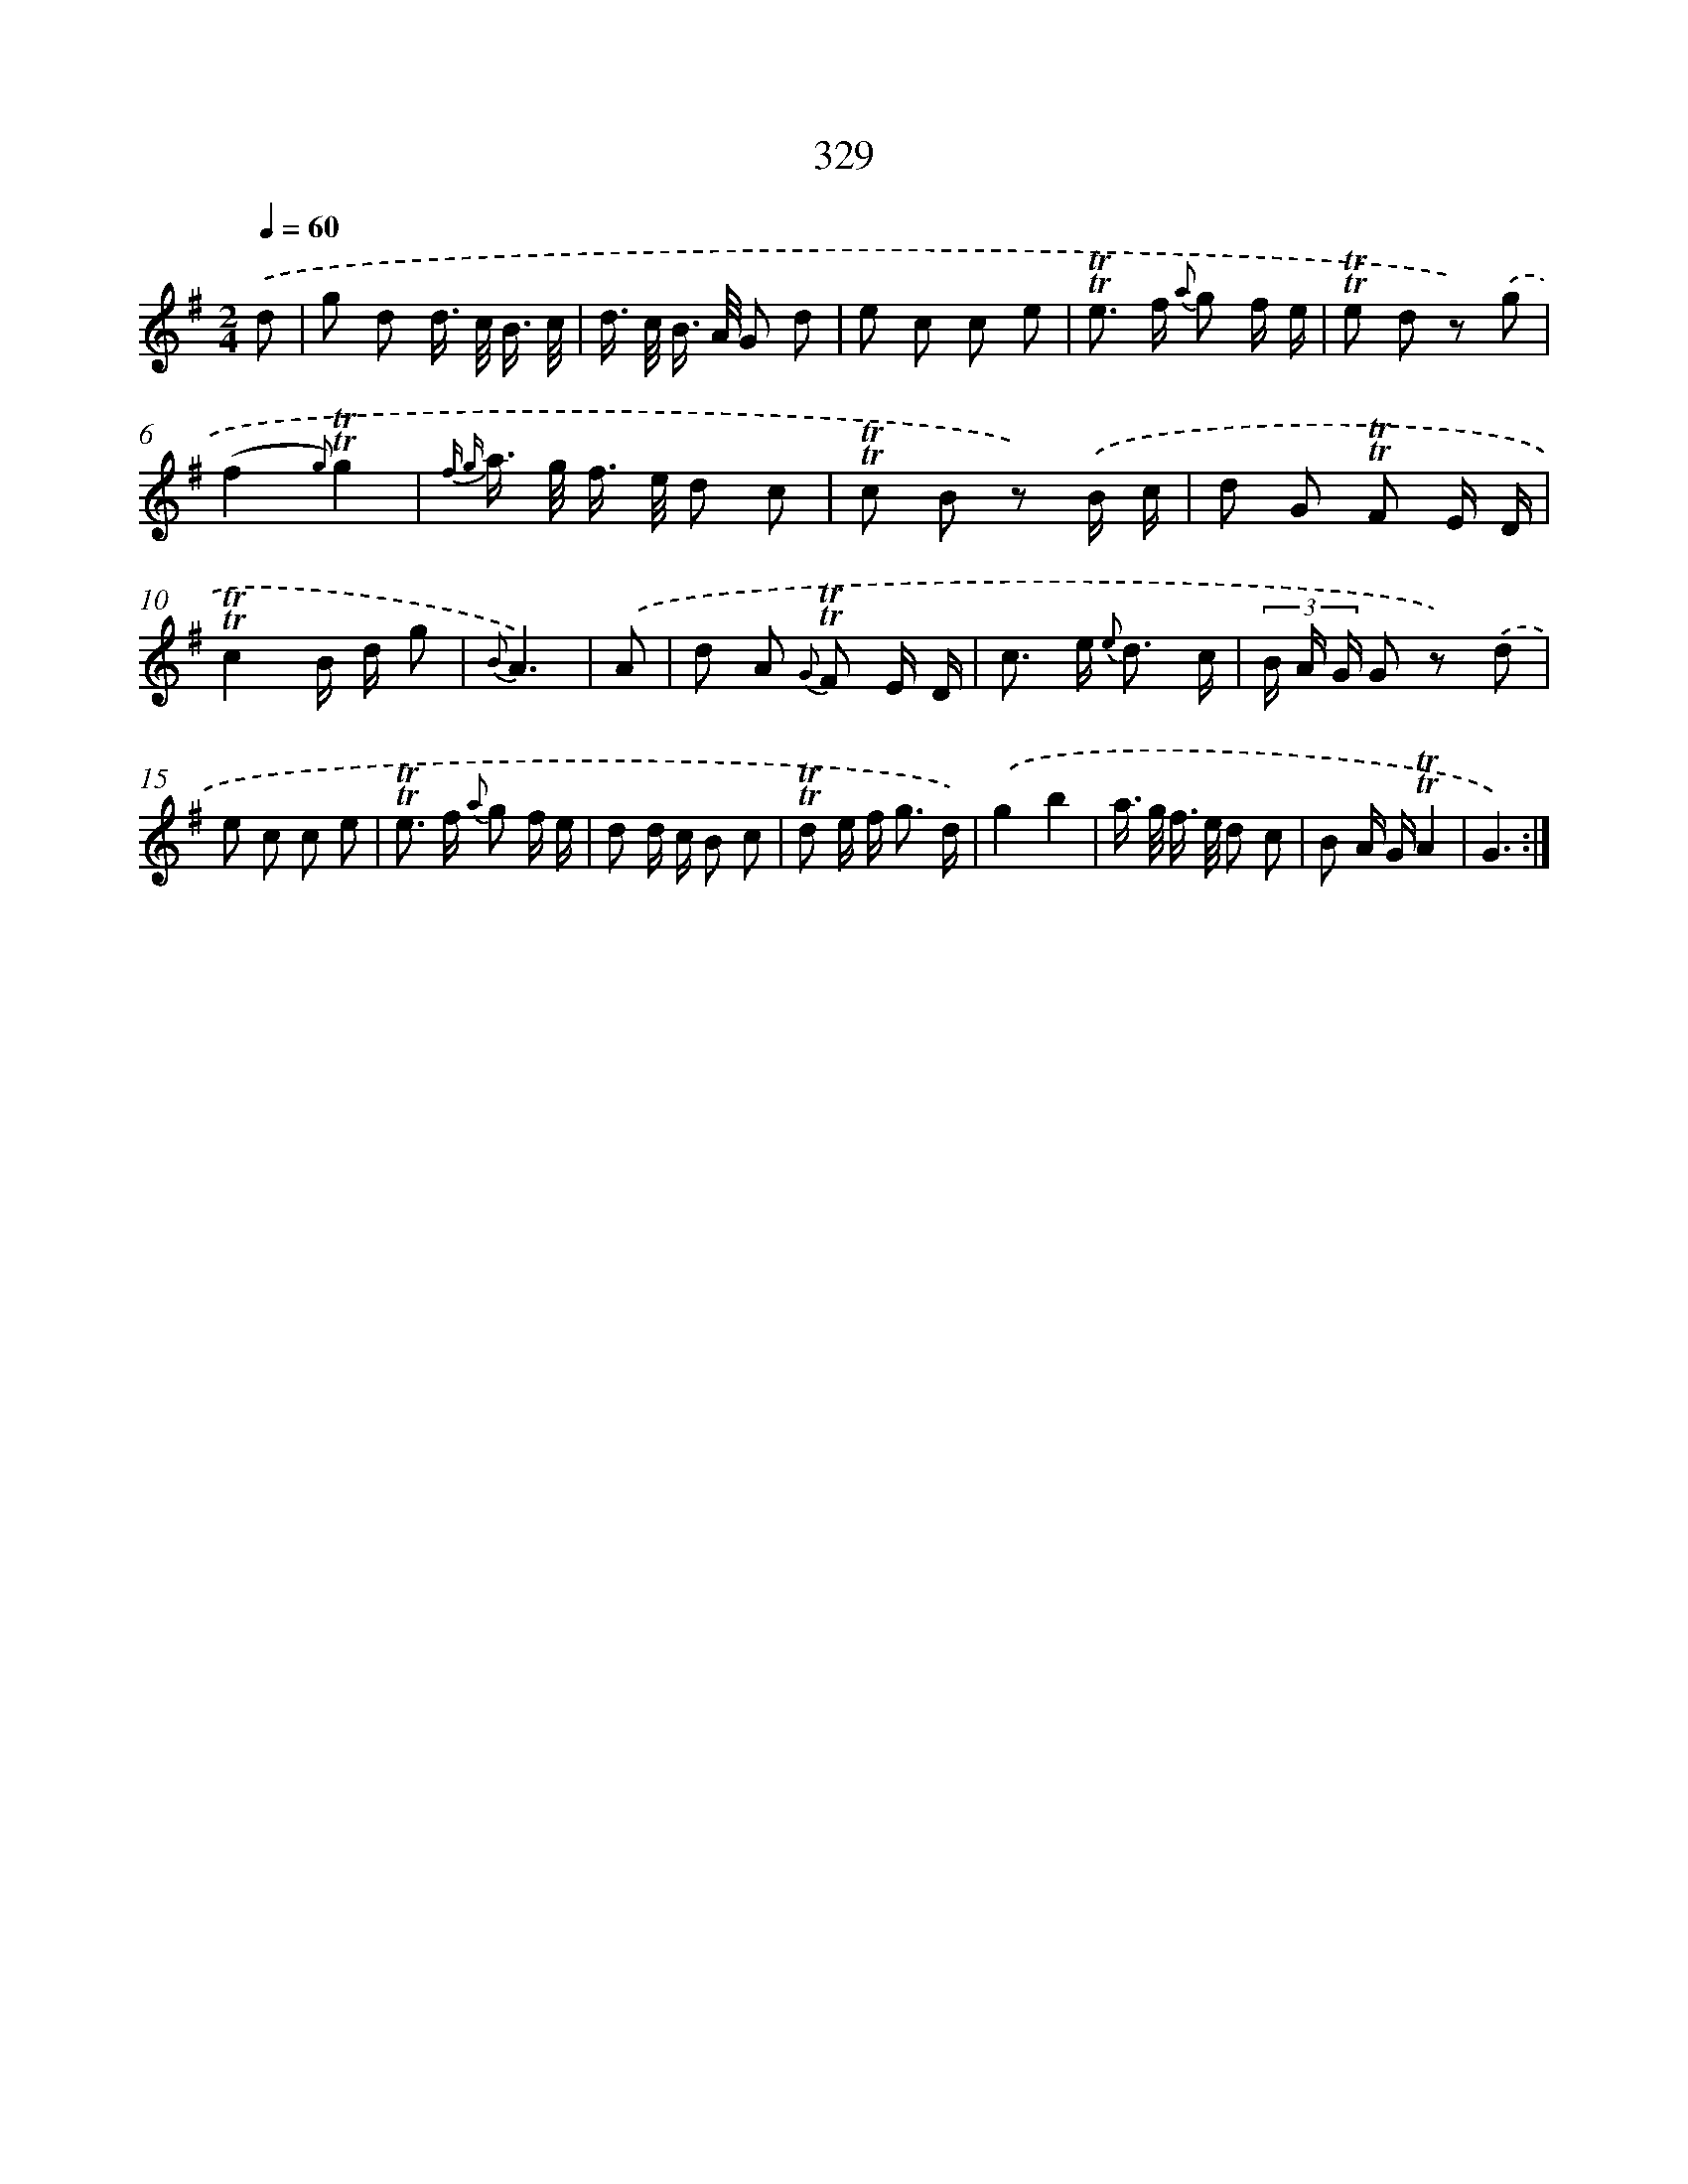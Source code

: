 X: 11659
T: 329
%%abc-version 2.0
%%abcx-abcm2ps-target-version 5.9.1 (29 Sep 2008)
%%abc-creator hum2abc beta
%%abcx-conversion-date 2018/11/01 14:37:17
%%humdrum-veritas 2037891542
%%humdrum-veritas-data 2147233802
%%continueall 1
%%barnumbers 0
L: 1/8
M: 2/4
Q: 1/4=60
K: G clef=treble
.('d [I:setbarnb 1]|
g d d/> c/ B3// c// |
d/> c/ B/> A/ G d |
e c c e |
!trill!!trill!e> f {a} g f/ e/ |
!trill!!trill!e d z) .('g |
(f2{g)}!trill!!trill!g2 |
{f g} a/> g/ f/> e/ d c |
!trill!!trill!c B z) .('B/ c/ |
d G !trill!!trill!F E/ D/ |
!trill!!trill!c2B/ d/ g |
{B}A3) |
.('A [I:setbarnb 12]|
d A {G} !trill!!trill!F E/ D/ |
c> e {e} d3/ c/ |
(3B/ A/ G/ G z) .('d |
e c c e |
!trill!!trill!e> f {a} g f/ e/ |
d d/ c/ B c |
!trill!!trill!d e/ f< g d/) |
.('g2b2 |
a/> g/ f/> e/ d c |
B A/ G/!trill!!trill!A2 |
G3) :|]
